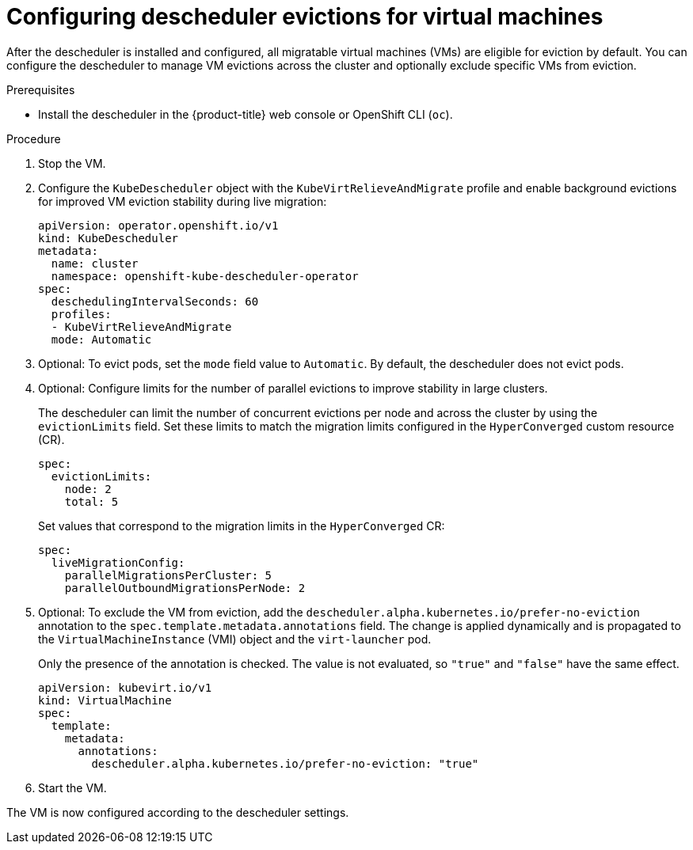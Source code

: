 // Module included in the following assemblies:
//
// virt/virtual_machines/advanced_vm_management/virt-enabling-descheduler-evictions.adoc

:_mod-docs-content-type: PROCEDURE
[id="virt-configuring-descheduler-evictions_{context}"]
= Configuring descheduler evictions for virtual machines

After the descheduler is installed and configured, all migratable virtual machines (VMs) are eligible for eviction by default. You can configure the descheduler to manage VM evictions across the cluster and optionally exclude specific VMs from eviction.

.Prerequisites

* Install the descheduler in the {product-title} web console or OpenShift CLI (`oc`).

.Procedure

. Stop the VM.

. Configure the `KubeDescheduler` object with the `KubeVirtRelieveAndMigrate` profile and enable background evictions for improved VM eviction stability during live migration:
+
[source,yaml]
----
apiVersion: operator.openshift.io/v1
kind: KubeDescheduler
metadata:
  name: cluster
  namespace: openshift-kube-descheduler-operator
spec:
  deschedulingIntervalSeconds: 60
  profiles:
  - KubeVirtRelieveAndMigrate
  mode: Automatic
----
+
. Optional: To evict pods, set the `mode` field value to `Automatic`. By default, the descheduler does not evict pods.

. Optional: Configure limits for the number of parallel evictions to improve stability in large clusters.
+
The descheduler can limit the number of concurrent evictions per node and across the cluster by using the `evictionLimits` field. Set these limits to match the migration limits configured in the `HyperConverged` custom resource (CR).
+
[source,yaml]
----
spec:
  evictionLimits:
    node: 2
    total: 5
----
+
Set values that correspond to the migration limits in the `HyperConverged` CR:
+
[source,yaml]
----
spec:
  liveMigrationConfig:
    parallelMigrationsPerCluster: 5
    parallelOutboundMigrationsPerNode: 2
----

. Optional: To exclude the VM from eviction, add the `descheduler.alpha.kubernetes.io/prefer-no-eviction` annotation to the `spec.template.metadata.annotations` field. The change is applied dynamically and is propagated to the `VirtualMachineInstance` (VMI) object and the `virt-launcher` pod.
+
Only the presence of the annotation is checked. The value is not evaluated, so `"true"` and `"false"` have the same effect.
+
[source,yaml]
----
apiVersion: kubevirt.io/v1
kind: VirtualMachine
spec:
  template:
    metadata:
      annotations:
        descheduler.alpha.kubernetes.io/prefer-no-eviction: "true"
----

. Start the VM.

The VM is now configured according to the descheduler settings.
